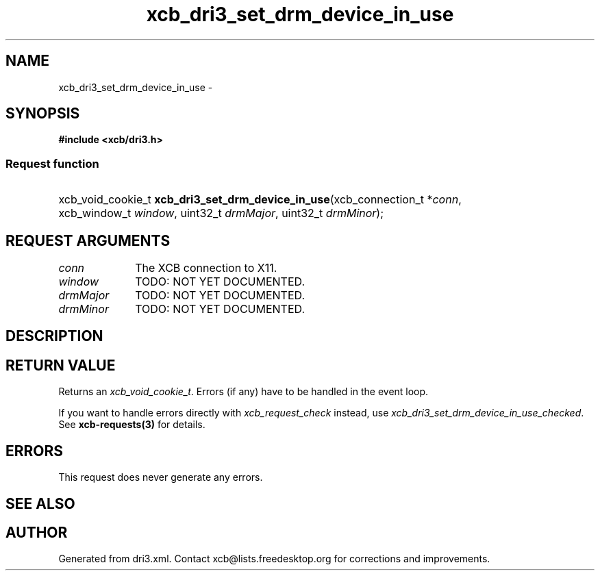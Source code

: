 .TH xcb_dri3_set_drm_device_in_use 3  "libxcb 1.16.1" "X Version 11" "XCB Requests"
.ad l
.SH NAME
xcb_dri3_set_drm_device_in_use \- 
.SH SYNOPSIS
.hy 0
.B #include <xcb/dri3.h>
.SS Request function
.HP
xcb_void_cookie_t \fBxcb_dri3_set_drm_device_in_use\fP(xcb_connection_t\ *\fIconn\fP, xcb_window_t\ \fIwindow\fP, uint32_t\ \fIdrmMajor\fP, uint32_t\ \fIdrmMinor\fP);
.br
.hy 1
.SH REQUEST ARGUMENTS
.IP \fIconn\fP 1i
The XCB connection to X11.
.IP \fIwindow\fP 1i
TODO: NOT YET DOCUMENTED.
.IP \fIdrmMajor\fP 1i
TODO: NOT YET DOCUMENTED.
.IP \fIdrmMinor\fP 1i
TODO: NOT YET DOCUMENTED.
.SH DESCRIPTION
.SH RETURN VALUE
Returns an \fIxcb_void_cookie_t\fP. Errors (if any) have to be handled in the event loop.

If you want to handle errors directly with \fIxcb_request_check\fP instead, use \fIxcb_dri3_set_drm_device_in_use_checked\fP. See \fBxcb-requests(3)\fP for details.
.SH ERRORS
This request does never generate any errors.
.SH SEE ALSO
.SH AUTHOR
Generated from dri3.xml. Contact xcb@lists.freedesktop.org for corrections and improvements.

